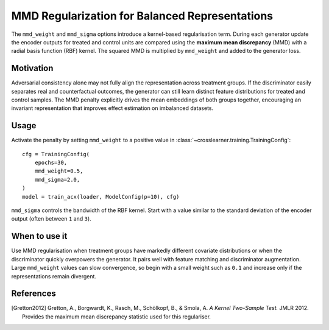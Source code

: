 MMD Regularization for Balanced Representations
===============================================

The ``mmd_weight`` and ``mmd_sigma`` options introduce a kernel-based
regularisation term. During each generator update the encoder outputs for
treated and control units are compared using the **maximum mean discrepancy**
(MMD) with a radial basis function (RBF) kernel. The squared MMD is multiplied
by ``mmd_weight`` and added to the generator loss.

Motivation
----------

Adversarial consistency alone may not fully align the representation
across treatment groups. If the discriminator easily separates real and
counterfactual outcomes, the generator can still learn distinct feature
distributions for treated and control samples. The MMD penalty explicitly
drives the mean embeddings of both groups together, encouraging an
invariant representation that improves effect estimation on imbalanced
datasets.

Usage
-----

Activate the penalty by setting ``mmd_weight`` to a positive value in
:class:`~crosslearner.training.TrainingConfig`::

   cfg = TrainingConfig(
       epochs=30,
       mmd_weight=0.5,
       mmd_sigma=2.0,
   )
   model = train_acx(loader, ModelConfig(p=10), cfg)

``mmd_sigma`` controls the bandwidth of the RBF kernel. Start with a
value similar to the standard deviation of the encoder output (often
between ``1`` and ``3``).

When to use it
--------------

Use MMD regularisation when treatment groups have markedly different
covariate distributions or when the discriminator quickly overpowers the
generator. It pairs well with feature matching and discriminator
augmentation. Large ``mmd_weight`` values can slow convergence, so begin
with a small weight such as ``0.1`` and increase only if the
representations remain divergent.

References
----------

.. [Gretton2012] Gretton, A., Borgwardt, K., Rasch, M., Schölkopf, B., & Smola,
   A. *A Kernel Two-Sample Test.* JMLR 2012. Provides the maximum mean
   discrepancy statistic used for this regulariser.
